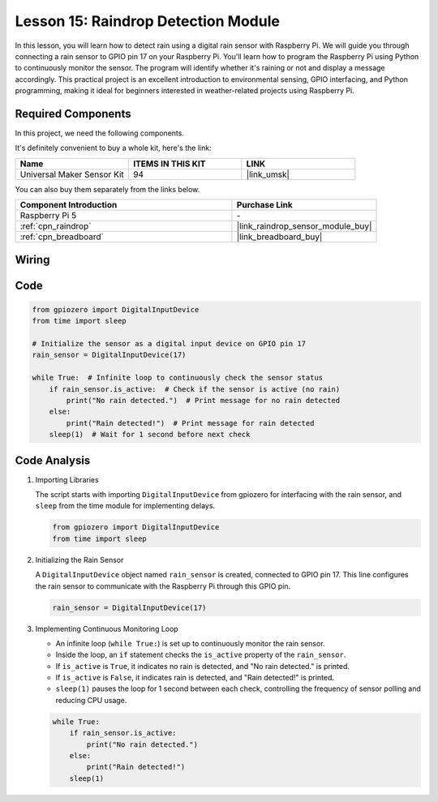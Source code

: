 .. _pi_lesson15_raindrop:

Lesson 15: Raindrop Detection Module
=======================================

In this lesson, you will learn how to detect rain using a digital rain sensor with Raspberry Pi. We will guide you through connecting a rain sensor to GPIO pin 17 on your Raspberry Pi. You'll learn how to program the Raspberry Pi using Python to continuously monitor the sensor. The program will identify whether it's raining or not and display a message accordingly. This practical project is an excellent introduction to environmental sensing, GPIO interfacing, and Python programming, making it ideal for beginners interested in weather-related projects using Raspberry Pi.

Required Components
--------------------------

In this project, we need the following components. 

It's definitely convenient to buy a whole kit, here's the link: 

.. list-table::
    :widths: 20 20 20
    :header-rows: 1

    *   - Name	
        - ITEMS IN THIS KIT
        - LINK
    *   - Universal Maker Sensor Kit
        - 94
        - |link_umsk|

You can also buy them separately from the links below.

.. list-table::
    :widths: 30 20
    :header-rows: 1

    *   - Component Introduction
        - Purchase Link

    *   - Raspberry Pi 5
        - \-
    *   - :ref:`cpn_raindrop`
        - |link_raindrop_sensor_module_buy|
    *   - :ref:`cpn_breadboard`
        - |link_breadboard_buy|


Wiring
---------------------------

.. image:: img/Lesson_15_raindrop_detection_module_Pi_bb.png
    :width: 100%


Code
---------------------------

.. code-block:: python

   from gpiozero import DigitalInputDevice  
   from time import sleep  

   # Initialize the sensor as a digital input device on GPIO pin 17
   rain_sensor = DigitalInputDevice(17)

   while True:  # Infinite loop to continuously check the sensor status
       if rain_sensor.is_active:  # Check if the sensor is active (no rain)
           print("No rain detected.")  # Print message for no rain detected
       else:
           print("Rain detected!")  # Print message for rain detected
       sleep(1)  # Wait for 1 second before next check


Code Analysis
---------------------------

#. Importing Libraries
   
   The script starts with importing ``DigitalInputDevice`` from gpiozero for interfacing with the rain sensor, and ``sleep`` from the time module for implementing delays.

   .. code-block:: python

      from gpiozero import DigitalInputDevice  
      from time import sleep  

#. Initializing the Rain Sensor
   
   A ``DigitalInputDevice`` object named ``rain_sensor`` is created, connected to GPIO pin 17. This line configures the rain sensor to communicate with the Raspberry Pi through this GPIO pin.

   .. code-block:: python

      rain_sensor = DigitalInputDevice(17)

#. Implementing Continuous Monitoring Loop
   
   - An infinite loop (``while True:``) is set up to continuously monitor the rain sensor.
   - Inside the loop, an ``if`` statement checks the ``is_active`` property of the ``rain_sensor``.
   - If ``is_active`` is ``True``, it indicates no rain is detected, and "No rain detected." is printed.
   - If ``is_active`` is ``False``, it indicates rain is detected, and "Rain detected!" is printed.
   - ``sleep(1)`` pauses the loop for 1 second between each check, controlling the frequency of sensor polling and reducing CPU usage.

   .. raw:: html

      <br/>

   .. code-block:: python

      while True:
          if rain_sensor.is_active:
              print("No rain detected.")
          else:
              print("Rain detected!")
          sleep(1)

